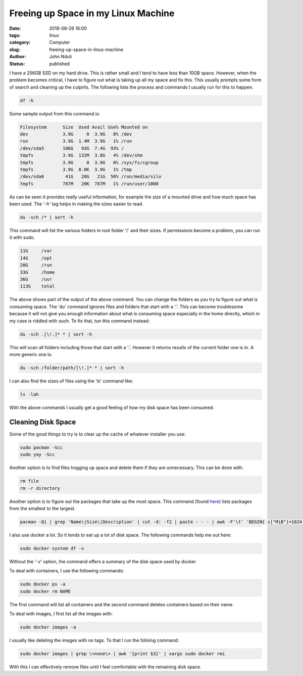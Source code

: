 ####################################
Freeing up Space in my Linux Machine
####################################

:date: 2018-08-26 16:00
:tags: linux
:category: Computer
:slug: freeing-up-space-in-linux-machine
:author: John Nduli
:status: published

I have a 256GB SSD on my hard drive. This is rather small and I
tend to have less than 10GB space. However, when the problem
becomes critical, I have to figure out what is taking up all my
space and fix this. This usually prompts some form of search and
cleaning up the culprits. The following lists the process and
commands I usually run for this to happen.

.. code-block:: bash

   df -h

Some sample output from this command is:

.. code-block:: bash
   
   Filesystem      Size  Used Avail Use% Mounted on
   dev             3.9G     0  3.9G   0% /dev
   run             3.9G  1.4M  3.9G   1% /run
   /dev/sda5       106G   93G  7.4G  93% /
   tmpfs           3.9G  132M  3.8G   4% /dev/shm
   tmpfs           3.9G     0  3.9G   0% /sys/fs/cgroup
   tmpfs           3.9G  8.0K  3.9G   1% /tmp
   /dev/sda6        41G   20G   21G  50% /run/media/silo
   tmpfs           787M   20K  787M   1% /run/user/1000


As can be seen it provides really useful information, for example
the size of a mounted drive and how much space has been used. The
'-h' tag helps in making the sizes easier to read.

.. code-block:: bash

   du -sch /* | sort -h

This command will list the various folders in root folder '/' and
their sizes.  If permissions become a problem, you can run it with
sudo.

.. code-block:: bash

   11G     /var
   14G     /opt
   20G     /run
   33G     /home
   36G     /usr
   113G    total

The above shows part of the output of the above command. You can
change the folders as you try to figure out what is consuming
space. The 'du' command ignores files and folders that start with
a '.'. This can become troublesome because it will not give you
enough information about what is consuming space especially in the
home directly, which in my case is riddled with such. To fix that,
tun this command instead:

.. code-block:: bash

   du -sch .[\!.]* * | sort -h

This will scan all folders including those that start with a '.'.
However it returns results of the current folder one is in. A more
generic one is:

.. code-block:: bash

   du -sch /folder/path/[\!.]* * | sort -h

I can also find the sizes of files using the 'ls' command like:

.. code-block:: lua

   ls -lah

With the above commands I usually get a good feeling of how my
disk space has been consumed.


Cleaning Disk Space
===================
Some of the good things to try is to clear up the cache of whatever
installer you use:

.. code-block:: bash

   sudo pacman -Scc
   sudo yay -Scc

Another option is to find files hogging up space and delete them
if they are unnecessary. This can be done with:

.. code-block:: bash

   rm file
   rm -r directory

Another option is to figure out the packages that take up the most
space. This command (found `here
<https://www.commandlinefu.com/commands/view/7613/arch-linux-sort-installed-packages-by-size>`_)
lists packages from the smallest to the largest.

.. code-block:: bash

   pacman -Qi | grep 'Name\|Size\|Description' | cut -d: -f2 | paste - - - | awk -F'\t' 'BEGIN{ s["MiB"]=1024; s["KiB"]=1;} {split($3, a, " "); print a[1] * s[a[2]], "KiB", $1}' | sort -n

I also use docker a lot. So it tends to eat up a lot of disk
space. The following commands help me out here:

.. code-block:: bash

   sudo docker system df -v

Without the '-v' option, the command offers a summary of the
disk space used by docker.

To deal with containers, I use the following commands:

.. code-block:: bash

   sudo docker ps -a
   sudo docker rm NAME

The first command will list all containers and the second command
deletes containers based on their name.

To deal with images, I first list all the images with:

.. code-block:: bash

   sudo docker images -a

I usually like deleting the images with no tags. To that I run the
folloing command:

.. code-block:: bash

   sudo docker images | grep \<none\> | awk '{print $3}' | xargs sudo docker rmi

With this I can effectively remove files until I feel comfortable
with the remaining disk space.

